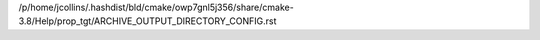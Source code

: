 /p/home/jcollins/.hashdist/bld/cmake/owp7gnl5j356/share/cmake-3.8/Help/prop_tgt/ARCHIVE_OUTPUT_DIRECTORY_CONFIG.rst